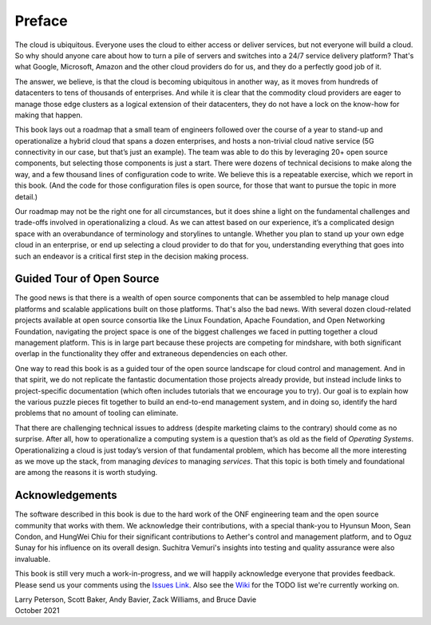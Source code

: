 Preface
=======

The cloud is ubiquitous. Everyone uses the cloud to either access or
deliver services, but not everyone will build a cloud. So why should
anyone care about how to turn a pile of servers and switches into a
24/7 service delivery platform? That's what Google, Microsoft, Amazon
and the other cloud providers do for us, and they do a perfectly good
job of it.

The answer, we believe, is that the cloud is becoming ubiquitous in
another way, as it moves from hundreds of datacenters to tens of
thousands of enterprises. And while it is clear that the commodity
cloud providers are eager to manage those edge clusters as a logical
extension of their datacenters, they do not have a lock on the
know-how for making that happen.

This book lays out a roadmap that a small team of engineers followed
over the course of a year to stand-up and operationalize a hybrid
cloud that spans a dozen enterprises, and hosts a non-trivial cloud
native service (5G connectivity in our case, but that’s just an
example). The team was able to do this by leveraging 20+ open source
components, but selecting those components is just a start. There were
dozens of technical decisions to make along the way, and a few
thousand lines of configuration code to write. We believe this is a
repeatable exercise, which we report in this book. (And the code for
those configuration files is open source, for those that want to
pursue the topic in more detail.)

Our roadmap may not be the right one for all circumstances, but it
does shine a light on the fundamental challenges and trade-offs
involved in operationalizing a cloud. As we can attest based on our
experience, it’s a complicated design space with an overabundance of
terminology and storylines to untangle. Whether you plan to stand up
your own edge cloud in an enterprise, or end up selecting a cloud
provider to do that for you, understanding everything that goes into
such an endeavor is a critical first step in the decision making
process.


Guided Tour of Open Source
--------------------------

The good news is that there is a wealth of open source components that
can be assembled to help manage cloud platforms and scalable
applications built on those platforms. That's also the bad news. With
several dozen cloud-related projects available at open source
consortia like the Linux Foundation, Apache Foundation, and Open
Networking Foundation, navigating the project space is one of the
biggest challenges we faced in putting together a cloud management
platform. This is in large part because these projects are competing
for mindshare, with both significant overlap in the functionality they
offer and extraneous dependencies on each other.

One way to read this book is as a guided tour of the open source
landscape for cloud control and management. And in that spirit, we do
not replicate the fantastic documentation those projects already
provide, but instead include links to project-specific documentation
(which often includes tutorials that we encourage you to try).  Our
goal is to explain how the various puzzle pieces fit together to build
an end-to-end management system, and in doing so, identify the hard
problems that no amount of tooling can eliminate.

That there are challenging technical issues to address (despite
marketing claims to the contrary) should come as no surprise.
After all, how to operationalize a computing system is a question
that’s as old as the field of *Operating Systems*. Operationalizing a
cloud is just today’s version of that fundamental problem, which has
become all the more interesting as we move up the stack, from managing
*devices* to managing *services*. That this topic is both timely and
foundational are among the reasons it is worth studying.

Acknowledgements
------------------

The software described in this book is due to the hard work of the ONF
engineering team and the open source community that works with
them. We acknowledge their contributions, with a special thank-you to
Hyunsun Moon, Sean Condon, and HungWei Chiu for their significant
contributions to Aether's control and management platform, and to Oguz
Sunay for his influence on its overall design. Suchitra Vemuri's
insights into testing and quality assurance were also invaluable.

This book is still very much a work-in-progress, and we will happily
acknowledge everyone that provides feedback. Please send us your
comments using the `Issues Link
<https://github.com/SystemsApproach/ops/issues>`__.  Also see the
`Wiki <https://github.com/SystemsApproach/ops/wiki>`__ for the TODO
list we're currently working on.

| Larry Peterson, Scott Baker, Andy Bavier, Zack Williams, and Bruce Davie
| October 2021

